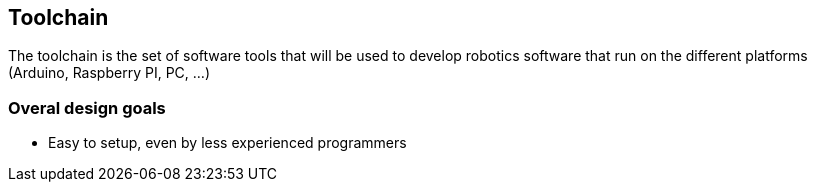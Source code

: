 == Toolchain

The toolchain is the set of software tools that will be used to develop robotics software that run on the different platforms (Arduino, Raspberry PI, PC, ...)

=== Overal design goals

* Easy to setup, even by less experienced programmers